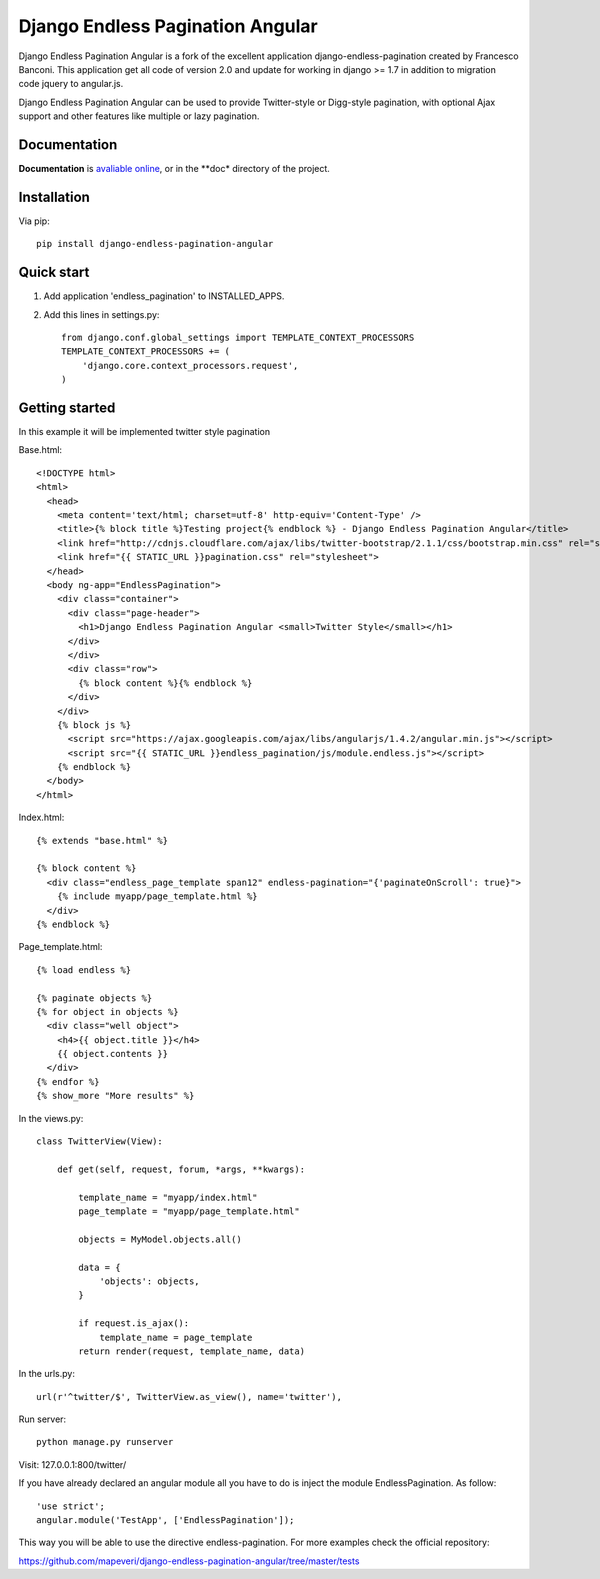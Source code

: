 =================================
Django Endless Pagination Angular
=================================

.. image:: https://coveralls.io/repos/mapeveri/django-endless-pagination-angular/badge.svg?branch=master&service=github
	:target: https://coveralls.io/github/mapeveri/django-endless-pagination-angular?branch=master

.. image:: https://travis-ci.org/mapeveri/django-endless-pagination-angular.svg?branch=master
    :target: https://travis-ci.org/mapeveri/django-endless-pagination-angular

.. image:: https://badge.fury.io/py/django-endless-pagination-angular.svg
    :target: http://badge.fury.io/py/django-endless-pagination-angular

.. image:: https://img.shields.io/pypi/dm/django-endless-pagination-angular.svg
   :target: https://pypi.python.org/pypi/django-endless-pagination-angular

Django Endless Pagination Angular is a fork of the excellent application django-endless-pagination created by Francesco Banconi.
This application get all code of version 2.0 and update for working in django >= 1.7 in addition to migration code jquery to angular.js.

Django Endless Pagination Angular can be used to provide Twitter-style or Digg-style pagination, with optional Ajax support and other features
like multiple or lazy pagination.

Documentation
-------------

**Documentation** is `avaliable online
<http://django-endless-pagination-angular.readthedocs.org/>`_, or in the **doc*
directory of the project.

Installation
------------

Via pip::

		pip install django-endless-pagination-angular

Quick start
-----------

1. Add application 'endless_pagination' to INSTALLED_APPS.
2. Add this lines in settings.py::

			from django.conf.global_settings import TEMPLATE_CONTEXT_PROCESSORS
			TEMPLATE_CONTEXT_PROCESSORS += (
			    'django.core.context_processors.request',
			)


Getting started
---------------

In this example it will be implemented twitter style pagination

Base.html::

	<!DOCTYPE html>
	<html>
	  <head>
	    <meta content='text/html; charset=utf-8' http-equiv='Content-Type' />
	    <title>{% block title %}Testing project{% endblock %} - Django Endless Pagination Angular</title>
	    <link href="http://cdnjs.cloudflare.com/ajax/libs/twitter-bootstrap/2.1.1/css/bootstrap.min.css" rel="stylesheet">
	    <link href="{{ STATIC_URL }}pagination.css" rel="stylesheet">
	  </head>
	  <body ng-app="EndlessPagination">
	    <div class="container">
	      <div class="page-header">
	        <h1>Django Endless Pagination Angular <small>Twitter Style</small></h1>
	      </div>
	      </div>
	      <div class="row">
	        {% block content %}{% endblock %}
	      </div>
	    </div>
	    {% block js %}
	      <script src="https://ajax.googleapis.com/ajax/libs/angularjs/1.4.2/angular.min.js"></script>
	      <script src="{{ STATIC_URL }}endless_pagination/js/module.endless.js"></script>
	    {% endblock %}
	  </body>
	</html>

Index.html::

	{% extends "base.html" %}

	{% block content %}
	  <div class="endless_page_template span12" endless-pagination="{'paginateOnScroll': true}">
	    {% include myapp/page_template.html %}
	  </div>
	{% endblock %}

Page_template.html::

	{% load endless %}

	{% paginate objects %}
	{% for object in objects %}
	  <div class="well object">
	    <h4>{{ object.title }}</h4>
	    {{ object.contents }}
	  </div>
	{% endfor %}
	{% show_more "More results" %}

In the views.py::

	class TwitterView(View):

	    def get(self, request, forum, *args, **kwargs):

	        template_name = "myapp/index.html"
	        page_template = "myapp/page_template.html"

	        objects = MyModel.objects.all()

	        data = {
	            'objects': objects,
	        }

	        if request.is_ajax():
	            template_name = page_template
	        return render(request, template_name, data)

In the urls.py::

	url(r'^twitter/$', TwitterView.as_view(), name='twitter'),


Run server::

	python manage.py runserver

Visit: 127.0.0.1:800/twitter/

If you have already declared an angular module all you have to do is inject the module EndlessPagination. As follow::

	'use strict';
	angular.module('TestApp', ['EndlessPagination']);

This way you will be able to use the directive endless-pagination. For more examples check the official repository:

https://github.com/mapeveri/django-endless-pagination-angular/tree/master/tests
